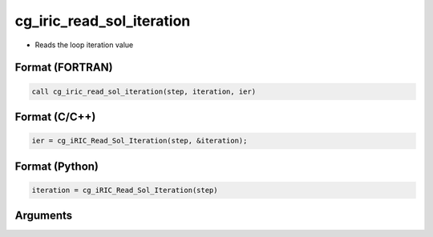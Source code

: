 cg_iric_read_sol_iteration
============================

-  Reads the loop iteration value

Format (FORTRAN)
------------------
.. code-block:: fortran

   call cg_iric_read_sol_iteration(step, iteration, ier)

Format (C/C++)
----------------
.. code-block:: c

   ier = cg_iRIC_Read_Sol_Iteration(step, &iteration);

Format (Python)
----------------
.. code-block:: python

   iteration = cg_iRIC_Read_Sol_Iteration(step)

Arguments
---------

.. csv-table:: Arguments of cg_iric_read_sol_iteration
   :file: cg_iric_read_sol_iteration_args.csv
   :header-rows: 1
